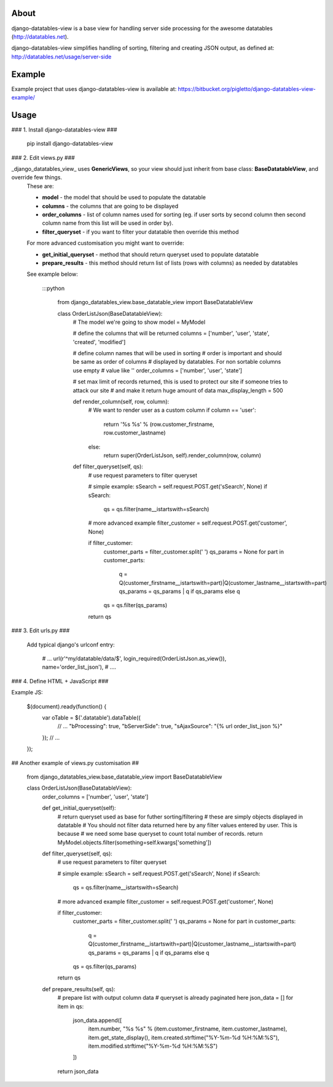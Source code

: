 About
=====

django-datatables-view is a base view for handling server side processing for the awesome datatables (http://datatables.net).

django-datatables-view simplifies handling of sorting, filtering and creating JSON output, as defined at: http://datatables.net/usage/server-side

Example
=======

Example project that uses django-datatables-view is available at: https://bitbucket.org/pigletto/django-datatables-view-example/

Usage
=====

### 1. Install django-datatables-view ###

    pip install django-datatables-view

### 2. Edit views.py ###

_django_datatables_view_ uses **GenericViews**, so your view should just inherit from base class: **BaseDatatableView**, and override few things.
  These are:

  * **model** - the model that should be used to populate the datatable
  * **columns** - the columns that are going to be displayed
  * **order_columns** - list of column names used for sorting (eg. if user sorts by second column then second column name from this list will be used in order by).
  * **filter_queryset** - if you want to filter your datatable then override this method

  For more advanced customisation you might want to override:

  * **get_initial_queryset** - method that should return queryset used to populate datatable
  * **prepare_results** - this method should return list of lists (rows with columns) as needed by datatables

  See example below:

    :::python

        from django_datatables_view.base_datatable_view import BaseDatatableView

        class OrderListJson(BaseDatatableView):
            # The model we're going to show
            model = MyModel

            # define the columns that will be returned
            columns = ['number', 'user', 'state', 'created', 'modified']

            # define column names that will be used in sorting
            # order is important and should be same as order of columns
            # displayed by datatables. For non sortable columns use empty
            # value like ''
            order_columns = ['number', 'user', 'state']

            # set max limit of records returned, this is used to protect our site if someone tries to attack our site
            # and make it return huge amount of data
            max_display_length = 500

            def render_column(self, row, column):
                # We want to render user as a custom column
                if column == 'user':
                    return '%s %s' % (row.customer_firstname, row.customer_lastname)
                else:
                    return super(OrderListJson, self).render_column(row, column)

            def filter_queryset(self, qs):
                # use request parameters to filter queryset

                # simple example:
                sSearch = self.request.POST.get('sSearch', None)
                if sSearch:
                    qs = qs.filter(name__istartswith=sSearch)

                # more advanced example
                filter_customer = self.request.POST.get('customer', None)

                if filter_customer:
                    customer_parts = filter_customer.split(' ')
                    qs_params = None
                    for part in customer_parts:
                        q = Q(customer_firstname__istartswith=part)|Q(customer_lastname__istartswith=part)
                        qs_params = qs_params | q if qs_params else q
                    qs = qs.filter(qs_params)
                return qs

### 3. Edit urls.py ###

  Add typical django's urlconf entry:

        # ...
        url(r'^my/datatable/data/$', login_required(OrderListJson.as_view()), name='order_list_json'),
        # ....

### 4. Define HTML + JavaScript ###

Example JS:

    $(document).ready(function() {
        var oTable = $('.datatable').dataTable({
            // ...
            "bProcessing": true,
            "bServerSide": true,
            "sAjaxSource": "{% url order_list_json %}"
        });
        // ...
    });


## Another example of views.py customisation ##

    from django_datatables_view.base_datatable_view import BaseDatatableView

    class OrderListJson(BaseDatatableView):
        order_columns = ['number', 'user', 'state']

        def get_initial_queryset(self):
            # return queryset used as base for futher sorting/filtering
            # these are simply objects displayed in datatable
            # You should not filter data returned here by any filter values entered by user. This is because
            # we need some base queryset to count total number of records.
            return MyModel.objects.filter(something=self.kwargs['something'])

        def filter_queryset(self, qs):
            # use request parameters to filter queryset

            # simple example:
            sSearch = self.request.POST.get('sSearch', None)
            if sSearch:
                qs = qs.filter(name__istartswith=sSearch)

            # more advanced example
            filter_customer = self.request.POST.get('customer', None)

            if filter_customer:
                customer_parts = filter_customer.split(' ')
                qs_params = None
                for part in customer_parts:
                    q = Q(customer_firstname__istartswith=part)|Q(customer_lastname__istartswith=part)
                    qs_params = qs_params | q if qs_params else q
                qs = qs.filter(qs_params)
            return qs

        def prepare_results(self, qs):
            # prepare list with output column data
            # queryset is already paginated here
            json_data = []
            for item in qs:
                json_data.append([
                    item.number,
                    "%s %s" % (item.customer_firstname, item.customer_lastname),
                    item.get_state_display(),
                    item.created.strftime("%Y-%m-%d %H:%M:%S"),
                    item.modified.strftime("%Y-%m-%d %H:%M:%S")
                ])
            return json_data

